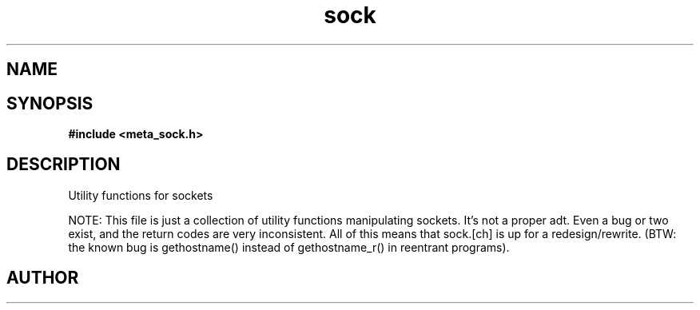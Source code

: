 .TH sock 3 2016-01-30 "" "The Meta C Library"
.SH NAME
.Nm sock
.Nd sock
.SH SYNOPSIS
.B #include <meta_sock.h>
.SH DESCRIPTION
Utility functions for sockets

NOTE: This file is just a collection of utility functions manipulating
sockets. It's not a proper adt. Even a bug or two exist, and the
return codes are very inconsistent. All of this means that sock.[ch]
is up for a redesign/rewrite.
(BTW: the known bug is gethostname() instead of gethostname_r() in
reentrant programs).
.SH AUTHOR
.An B. Augestad, bjorn.augestad@gmail.com
